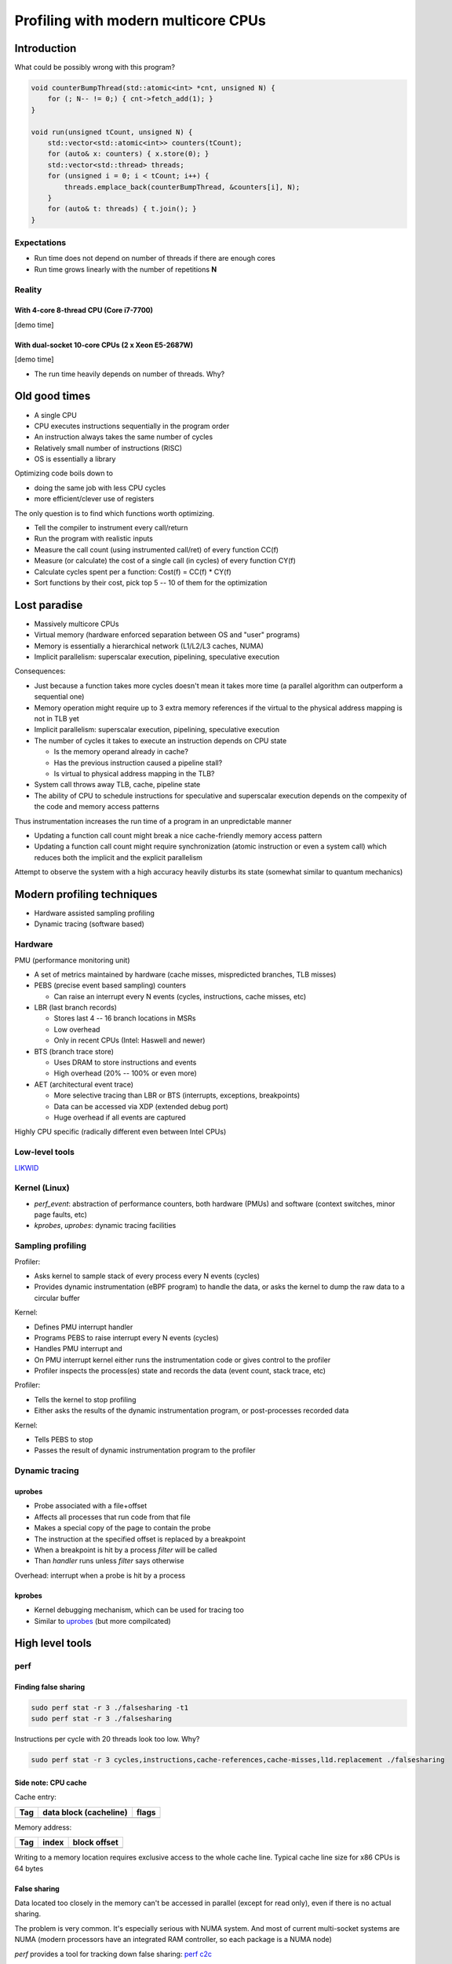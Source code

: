 ====================================
Profiling with modern multicore CPUs
====================================


Introduction
============

What could be possibly wrong with this program?

.. code:: C++

   void counterBumpThread(std::atomic<int> *cnt, unsigned N) {
       for (; N-- != 0;) { cnt->fetch_add(1); }
   }

   void run(unsigned tCount, unsigned N) {
       std::vector<std::atomic<int>> counters(tCount);
       for (auto& x: counters) { x.store(0); }
       std::vector<std::thread> threads;
       for (unsigned i = 0; i < tCount; i++) {
           threads.emplace_back(counterBumpThread, &counters[i], N);
       }
       for (auto& t: threads) { t.join(); }
   }


Expectations
------------

* Run time does not depend on number of threads if there are enough cores
* Run time grows linearly with the number of repetitions **N**

Reality
-------

With 4-core 8-thread CPU (Core i7-7700)
~~~~~~~~~~~~~~~~~~~~~~~~~~~~~~~~~~~~~~~

[demo time]

With dual-socket 10-core CPUs (2 x Xeon E5-2687W)
~~~~~~~~~~~~~~~~~~~~~~~~~~~~~~~~~~~~~~~~~~~~~~~~~

[demo time]


* The run time heavily depends on number of threads. Why?


Old good times
==============

* A single CPU
* CPU executes instructions sequentially in the program order
* An instruction always takes the same number of cycles
* Relatively small number of instructions (RISC)
* OS is essentially a library

Optimizing code boils down to

* doing the same job with less CPU cycles
* more efficient/clever use of registers

The only question is to find which functions worth optimizing.

* Tell the compiler to instrument every call/return
* Run the program with realistic inputs
* Measure the call count (using instrumented call/ret) of every function CC(f)
* Measure (or calculate) the cost of a single call (in cycles) of every function CY(f)
* Calculate cycles spent per a function: Cost(f) = CC(f) \* CY(f)
* Sort functions by their cost, pick top 5 -- 10 of them for the optimization


Lost paradise
=============

* Massively multicore CPUs

* Virtual memory (hardware enforced separation between OS and "user" programs)

* Memory is essentially a hierarchical network (L1/L2/L3 caches, NUMA)

* Implicit parallelism: superscalar execution, pipelining, speculative execution

Consequences:
 

* Just because a function takes more cycles doesn't mean it takes more time
  (a parallel algorithm can outperform a sequential one)

* Memory operation might require up to 3 extra memory references if the virtual
  to the physical address mapping is not in TLB yet

* Implicit parallelism: superscalar execution, pipelining, speculative execution

* The number of cycles it takes to execute an instruction depends on CPU state

  - Is the memory operand already in cache?
  - Has the previous instruction caused a pipeline stall?
  - Is virtual to physical address mapping in the TLB?

* System call throws away TLB, cache, pipeline state

* The ability of CPU to schedule instructions for speculative and superscalar
  execution depends on the compexity of the code and memory access patterns


Thus instrumentation increases the run time of a program in an unpredictable manner

* Updating a function call count might break a nice cache-friendly memory access pattern
* Updating a function call count might require synchronization (atomic instruction or
  even a system call) which reduces both the implicit and the explicit parallelism

Attempt to observe the system with a high accuracy heavily disturbs
its state (somewhat similar to quantum mechanics)


Modern profiling techniques
===========================

* Hardware assisted sampling profiling
* Dynamic tracing (software based)


Hardware
--------

PMU (performance monitoring unit)

* A set of metrics maintained by hardware (cache misses, mispredicted branches, TLB misses)

* PEBS (precise event based sampling) counters

  - Can raise an interrupt every N events (cycles, instructions, cache misses, etc)

* LBR (last branch records)

  - Stores last 4 -- 16 branch locations in MSRs
  - Low overhead
  - Only in recent CPUs (Intel: Haswell and newer)

* BTS (branch trace store)

  - Uses DRAM to store instructions and events
  - High overhead (20% -- 100% or even more)

* AET (architectural event trace)

  - More selective tracing than LBR or BTS (interrupts, exceptions, breakpoints)
  - Data can be accessed via XDP (extended debug port)
  - Huge overhead if all events are captured

Highly CPU specific (radically different even between Intel CPUs)


Low-level tools
---------------

LIKWID_

.. _LIKWID: http://github.com/RRZE-HPC/likwid


Kernel (Linux)
--------------

* `perf_event`: abstraction of performance counters, both hardware
  (PMUs) and software (context switches, minor page faults, etc)
* `kprobes`, `uprobes`: dynamic tracing facilities



Sampling profiling
------------------

Profiler: 

* Asks kernel to sample stack of every process every N events (cycles)
* Provides dynamic instrumentation (eBPF program) to handle the data, or
  asks the kernel to dump the raw data to a circular buffer

Kernel: 

* Defines PMU interrupt handler
* Programs PEBS to raise interrupt every N events (cycles) 
* Handles PMU interrupt and 
* On PMU interrupt kernel either runs the instrumentation code or gives control to the profiler
* Profiler inspects the process(es) state and records the data (event count, stack trace, etc)

Profiler:

* Tells the kernel to stop profiling
* Either asks the results of the dynamic instrumentation program,
  or post-processes recorded data

Kernel:

* Tells PEBS to stop
* Passes the result of dynamic instrumentation program to the profiler


Dynamic tracing 
---------------

uprobes
~~~~~~~

* Probe associated with a file+offset
* Affects all processes that run code from that file
* Makes a special copy of the page to contain the probe 
* The instruction at the specified offset is replaced by a breakpoint
* When a breakpoint is hit by a process `filter` will be called
* Than `handler` runs unless `filter` says otherwise

Overhead: interrupt when a probe is hit by a process

kprobes
~~~~~~~

* Kernel debugging mechanism, which can be used for tracing too
* Similar to `uprobes`_ (but more compilcated)


High level tools
================

perf
----

Finding false sharing
~~~~~~~~~~~~~~~~~~~~~

.. code:: bash

   sudo perf stat -r 3 ./falsesharing -t1
   sudo perf stat -r 3 ./falsesharing

Instructions per cycle with 20 threads look too low. Why?

.. code:: bash

   sudo perf stat -r 3 cycles,instructions,cache-references,cache-misses,l1d.replacement ./falsesharing 


Side note: CPU cache
~~~~~~~~~~~~~~~~~~~~

Cache entry:

+-----+------------------------+--------+
| Tag | data block (cacheline) | flags  |
+=====+========================+========+
|     |                        |        |
+-----+------------------------+--------+

Memory address:

+-----+-------+--------------+
| Tag | index | block offset |
+=====+=======+==============+
|     |       |              |
+-----+-------+--------------+



Writing to a memory location requires exclusive access to the whole cache line.
Typical cache line size for x86 CPUs is 64 bytes


False sharing
~~~~~~~~~~~~~

Data located too closely in the memory can't be accessed in parallel (except
for read only), even if there is no actual sharing.

The problem is very common. It's especially serious with NUMA system.
And most of current multi-socket systems are NUMA (modern processors have
an integrated RAM controller, so each package is a NUMA node)

`perf` provides a tool for tracking down false sharing: `perf c2c`_

.. _perf c2c: http://man7.org/linux/man-pages/man1/perf-c2c.1.html

.. code:: bash

   sudo perf c2c record ./falsesharing
   sudo perf c2c report

Where exactly (and when) the problem occurs?

* Capture stack traces

.. code:: bash

   sudo perf c2c record --call-graph=fp ./falsesharing
   sudo perf script --header | gzip -9 > falsesharing.stacks.gz

* Make a `flame graph`_ or inspect the data with `flamescope`_

.. _flame graph: http://www.brendangregg.com/flamegraphs.html
.. _flamescope: https://github.com/Netflix/flamescope


Side note: stack unwinding
~~~~~~~~~~~~~~~~~~~~~~~~~~

Apparently figuring out the call chain is not such a simple task.
It requires availability of debugging information (so `perf` can find
the offset from the current stack pointer to the return address).

There are several ways to unwind stack:

#. frame pointers (`rbp` register on x86_64), typically disabled by compiler optimizations
#. `DWARF`_ (debugging with attributed record formats), complicated state machine

To use DWARF `perf` needs to copy the whole stack area (default: 32MB on x86_64)
to userspace (and do stack unwinding during `perf script` or `perf report`).
If the event driving the profiling happens frequently (CPU cycle, memory load/store,
etc) the data rate can be overwhelming (~ 100 -- 500 MB/sec). Such an overhead
is typically unacceptable.

On the other hand `perf` can unwind stack with frame pointers in the kernel
and copy less than 1KB (unless the call chain is longer than 128). However
there's an implicit overhead: the compiler can't use the `rbp` register for
other purposes, so the code with frame pointers enabled might be up to 15%
slower. Thus distributions compile software with frame pointers disabled,
hence a recompilation with `-fno-omit-frame-pointer` compiler option is required.

.. _DWARF: http://www.dwarfstd.org/doc/Debugging%20using%20DWARF-2012.pdf
